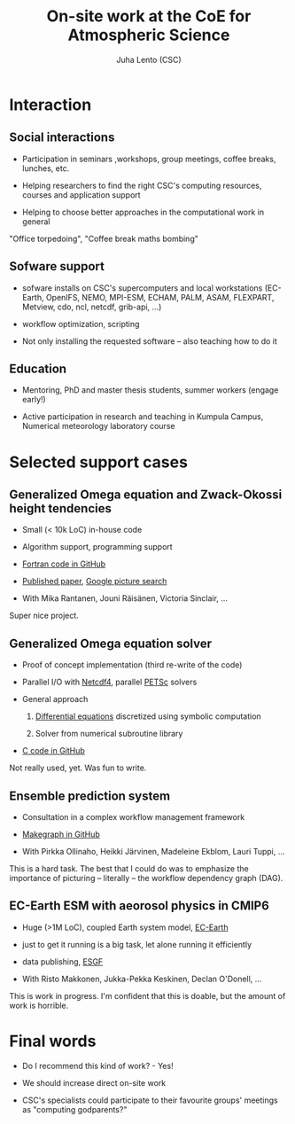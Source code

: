 #+TITLE: On-site work at the CoE for Atmospheric Science
#+AUTHOR: Juha Lento (CSC)
#+REVEAL_ROOT: ../reveal.js
#+OPTIONS: toc:nil num:nil


* Interaction


** Social interactions

- Participation in seminars ,workshops, group meetings, coffee breaks,
  lunches, etc.

- Helping researchers to find the right CSC's computing resources,
  courses and application support

- Helping to choose better approaches in the computational work in
  general


#+BEGIN_NOTES
"Office torpedoing", "Coffee break maths bombing"
#+END_NOTES


** Sofware support

- sofware installs on CSC's supercomputers and local workstations
  (EC-Earth, OpenIFS, NEMO, MPI-ESM, ECHAM, PALM, ASAM, FLEXPART,
  Metview, cdo, ncl, netcdf, grib-api, ...)

- workflow optimization, scripting

- Not only installing the requested software -- also teaching how to
  do it


** Education

- Mentoring, PhD and master thesis students, summer workers (engage
  early!)

- Active participation in research and teaching in Kumpula Campus,
  Numerical meteorology laboratory course


* Selected support cases


** Generalized Omega equation and Zwack-Okossi height tendencies

- Small (< 10k LoC) in-house code

- Algorithm support, programming support

- [[https://github.com/mikarant/ozo][Fortran code in GitHub]]

- [[https://www.geosci-model-dev.net/10/827/2017/gmd-10-827-2017.pdf][Published paper]],
  [[https://www.google.fi/search?q=r%C3%A4is%C3%A4nen+generalized+omega+equation&client=ubuntu&hs=CUn&source=lnms&tbm=isch&sa=X&ved=0ahUKEwjTu4OUmdfWAhWDK5oKHfIpCp4Q_AUICigB&biw=1375&bih=810][Google picture search]]

- With Mika Rantanen, Jouni Räisänen, Victoria Sinclair, ...

#+BEGIN_NOTES
Super nice project.
#+END_NOTES


** Generalized Omega equation solver

- Proof of concept implementation (third re-write of the code)

- Parallel I/O with
  [[http://www.unidata.ucar.edu/software/netcdf/][Netcdf4]], parallel
  [[https://www.mcs.anl.gov/petsc/][PETSc]] solvers

- General approach

  1. [[http://journals.ametsoc.org/doi/pdf/10.1175/1520-0493%281997%29125%3C1577%3AHTDUAG%3E2.0.CO%3B2][Differential equations]] discretized using symbolic computation

  2. Solver from numerical subroutine library

- [[https://github.com/jlento/cozoc][C code in GitHub]]


#+BEGIN_NOTES
Not really used, yet. Was fun to write.
#+END_NOTES


** Ensemble prediction system

- Consultation in a complex workflow management framework

- [[https://github.com/jlento/makegraph][Makegraph in GitHub]]

- With Pirkka Ollinaho, Heikki Järvinen, Madeleine Ekblom, Lauri Tuppi, ...

#+BEGIN_NOTES
This is a hard task. The best that I could do was to emphasize the
importance of picturing -- literally -- the workflow dependency graph (DAG).
#+END_NOTES


** EC-Earth ESM with aeorosol physics in CMIP6

- Huge (>1M LoC), coupled Earth system model,
  [[http://www.ec-earth.org/][EC-Earth]]

- just to get it running is a big task, let alone running it efficiently

- data publishing, [[https://esgf.llnl.gov/][ESGF]]

- With Risto Makkonen, Jukka-Pekka Keskinen, Declan O'Donell, ...

#+BEGIN_NOTES
This is work in progress. I'm confident that this is doable, but the amount of
work is horrible.
#+END_NOTES


* Final words

- Do I recommend this kind of work? - Yes!

- We should increase direct on-site work

- CSC's specialists could participate to their favourite groups'
  meetings as "computing godparents?"
